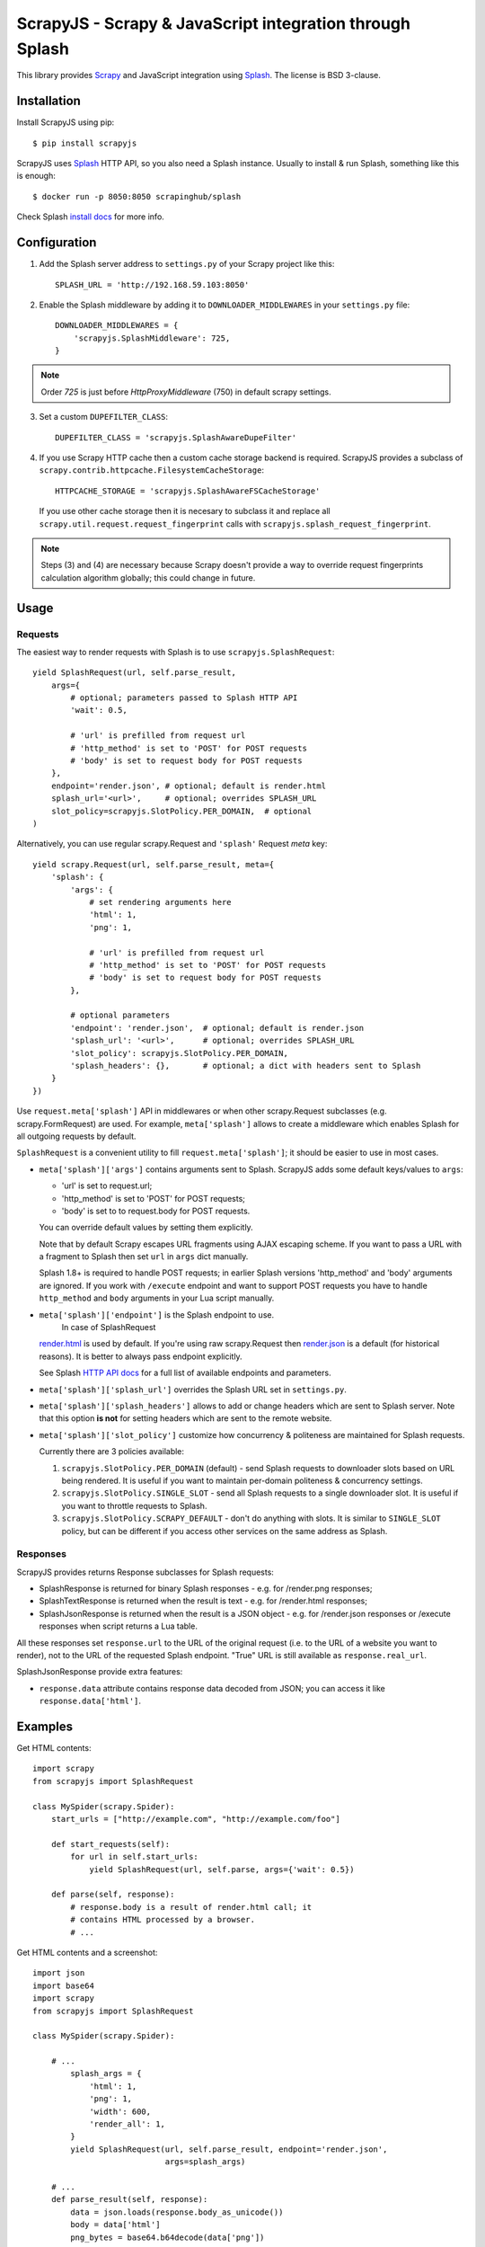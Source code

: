 =========================================================
ScrapyJS - Scrapy & JavaScript integration through Splash
=========================================================

.. image:: https://img.shields.io/pypi/v/scrapyjs.svg
   :target: https://pypi.python.org/pypi/scrapyjs
   :alt: PyPI Version

.. image:: https://travis-ci.org/scrapy-plugins/scrapy-splash.svg?branch=master
   :target: http://travis-ci.org/scrapy-plugins/scrapy-splash
   :alt: Build Status

.. image:: http://codecov.io/github/scrapy-plugins/scrapy-splash/coverage.svg?branch=master
   :target: http://codecov.io/github/scrapy-plugins/scrapy-splash?branch=master
   :alt: Code Coverage

This library provides Scrapy_ and JavaScript integration using Splash_.
The license is BSD 3-clause.

.. _Scrapy: https://github.com/scrapy/scrapy
.. _Splash: https://github.com/scrapinghub/splash

Installation
============

Install ScrapyJS using pip::

    $ pip install scrapyjs

ScrapyJS uses Splash_ HTTP API, so you also need a Splash instance.
Usually to install & run Splash, something like this is enough::

    $ docker run -p 8050:8050 scrapinghub/splash

Check Splash `install docs`_ for more info.

.. _install docs: http://splash.readthedocs.org/en/latest/install.html


Configuration
=============

1. Add the Splash server address to ``settings.py`` of your Scrapy project
   like this::

      SPLASH_URL = 'http://192.168.59.103:8050'

2. Enable the Splash middleware by adding it to ``DOWNLOADER_MIDDLEWARES``
   in your ``settings.py`` file::

      DOWNLOADER_MIDDLEWARES = {
          'scrapyjs.SplashMiddleware': 725,
      }

.. note::

   Order `725` is just before `HttpProxyMiddleware` (750) in default
   scrapy settings.

3. Set a custom ``DUPEFILTER_CLASS``::

      DUPEFILTER_CLASS = 'scrapyjs.SplashAwareDupeFilter'

4. If you use Scrapy HTTP cache then a custom cache storage backend
   is required. ScrapyJS provides a subclass of
   ``scrapy.contrib.httpcache.FilesystemCacheStorage``::

      HTTPCACHE_STORAGE = 'scrapyjs.SplashAwareFSCacheStorage'

   If you use other cache storage then it is necesary to subclass it and
   replace all ``scrapy.util.request.request_fingerprint`` calls with
   ``scrapyjs.splash_request_fingerprint``.

.. note::

    Steps (3) and (4) are necessary because Scrapy doesn't provide a way
    to override request fingerprints calculation algorithm globally; this
    could change in future.


Usage
=====

Requests
--------

The easiest way to render requests with Splash is to
use ``scrapyjs.SplashRequest``::

    yield SplashRequest(url, self.parse_result,
        args={
            # optional; parameters passed to Splash HTTP API
            'wait': 0.5,

            # 'url' is prefilled from request url
            # 'http_method' is set to 'POST' for POST requests
            # 'body' is set to request body for POST requests
        },
        endpoint='render.json', # optional; default is render.html
        splash_url='<url>',     # optional; overrides SPLASH_URL
        slot_policy=scrapyjs.SlotPolicy.PER_DOMAIN,  # optional
    )

Alternatively, you can use regular scrapy.Request and
``'splash'`` Request `meta` key::

    yield scrapy.Request(url, self.parse_result, meta={
        'splash': {
            'args': {
                # set rendering arguments here
                'html': 1,
                'png': 1,

                # 'url' is prefilled from request url
                # 'http_method' is set to 'POST' for POST requests
                # 'body' is set to request body for POST requests
            },

            # optional parameters
            'endpoint': 'render.json',  # optional; default is render.json
            'splash_url': '<url>',      # optional; overrides SPLASH_URL
            'slot_policy': scrapyjs.SlotPolicy.PER_DOMAIN,
            'splash_headers': {},       # optional; a dict with headers sent to Splash
        }
    })

Use ``request.meta['splash']`` API in middlewares or when other scrapy.Request
subclasses (e.g. scrapy.FormRequest) are used. For example, ``meta['splash']``
allows to create a middleware which enables Splash for all outgoing requests
by default.

``SplashRequest`` is a convenient utility to fill ``request.meta['splash']``;
it should be easier to use in most cases.

* ``meta['splash']['args']`` contains arguments sent to Splash.
  ScrapyJS adds some default keys/values to ``args``:

  * 'url' is set to request.url;
  * 'http_method' is set to 'POST' for POST requests;
  * 'body' is set to to request.body for POST requests.

  You can override default values by setting them explicitly.

  Note that by default Scrapy escapes URL fragments using AJAX escaping scheme.
  If you want to pass a URL with a fragment to Splash then set ``url``
  in ``args`` dict manually.

  Splash 1.8+ is required to handle POST requests; in earlier Splash versions
  'http_method' and 'body' arguments are ignored. If you work with ``/execute``
  endpoint and want to support POST requests you have to handle
  ``http_method`` and ``body`` arguments in your Lua script manually.

* ``meta['splash']['endpoint']`` is the Splash endpoint to use.
   In case of SplashRequest
  `render.html <http://splash.readthedocs.org/en/latest/api.html#render-html>`_
  is used by default. If you're using raw scrapy.Request then
  `render.json <http://splash.readthedocs.org/en/latest/api.html#render-json>`_
  is a default (for historical reasons). It is better to always pass endpoint
  explicitly.

  See Splash `HTTP API docs`_ for a full list of available endpoints
  and parameters.

.. _HTTP API docs: http://splash.readthedocs.org/en/latest/api.html

* ``meta['splash']['splash_url']`` overrides the Splash URL set
  in ``settings.py``.

* ``meta['splash']['splash_headers']`` allows to add or change headers
  which are sent to Splash server. Note that this option **is not** for
  setting headers which are sent to the remote website.

* ``meta['splash']['slot_policy']`` customize how
  concurrency & politeness are maintained for Splash requests.

  Currently there are 3 policies available:

  1. ``scrapyjs.SlotPolicy.PER_DOMAIN`` (default) - send Splash requests to
     downloader slots based on URL being rendered. It is useful if you want
     to maintain per-domain politeness & concurrency settings.

  2. ``scrapyjs.SlotPolicy.SINGLE_SLOT`` - send all Splash requests to
     a single downloader slot. It is useful if you want to throttle requests
     to Splash.

  3. ``scrapyjs.SlotPolicy.SCRAPY_DEFAULT`` - don't do anything with slots.
     It is similar to ``SINGLE_SLOT`` policy, but can be different if you access
     other services on the same address as Splash.

Responses
---------

ScrapyJS provides returns Response subclasses for Splash requests:

* SplashResponse is returned for binary Splash responses - e.g. for
  /render.png responses;
* SplashTextResponse is returned when the result is text - e.g. for
  /render.html responses;
* SplashJsonResponse is returned when the result is a JSON object - e.g.
  for /render.json responses or /execute responses when script returns
  a Lua table.

All these responses set ``response.url`` to the URL of the original request
(i.e. to the URL of a website you want to render), not to the URL of the
requested Splash endpoint. "True" URL is still available as
``response.real_url``.

SplashJsonResponse provide extra features:

* ``response.data`` attribute contains response data decoded from JSON;
  you can access it like ``response.data['html']``.

Examples
========

Get HTML contents::

    import scrapy
    from scrapyjs import SplashRequest

    class MySpider(scrapy.Spider):
        start_urls = ["http://example.com", "http://example.com/foo"]

        def start_requests(self):
            for url in self.start_urls:
                yield SplashRequest(url, self.parse, args={'wait': 0.5})

        def parse(self, response):
            # response.body is a result of render.html call; it
            # contains HTML processed by a browser.
            # ...

Get HTML contents and a screenshot::

    import json
    import base64
    import scrapy
    from scrapyjs import SplashRequest

    class MySpider(scrapy.Spider):

        # ...
            splash_args = {
                'html': 1,
                'png': 1,
                'width': 600,
                'render_all': 1,
            }
            yield SplashRequest(url, self.parse_result, endpoint='render.json',
                                args=splash_args)

        # ...
        def parse_result(self, response):
            data = json.loads(response.body_as_unicode())
            body = data['html']
            png_bytes = base64.b64decode(data['png'])
            # ...

Run a simple `Splash Lua Script`_::

    import json
    import base64
    from scrapyjs import SplashRequest


    class MySpider(scrapy.Spider):

        # ...
            script = """
            function main(splash)
                assert(splash:go(splash.args.url))
                return splash:evaljs("document.title")
            end
            """
            yield SplashRequest(url, self.parse_result, endpoint='execute',
                                args={'lua_source': script})

        # ...
        def parse_result(self, response):
            doc_title = response.body_as_unicode()
            # ...


More complex `Splash Lua Script`_ example - get a screenshot of an HTML
element by its CSS selector (it requires Splash 2.1+).
Note how are arguments passed to the script::

    import json
    import base64
    from scrapyjs import SplashRequest

    script = """
    -- Arguments:
    -- * url - URL to render;
    -- * css - CSS selector to render;
    -- * pad - screenshot padding size.

    -- this function adds padding around region
    function pad(r, pad)
      return {r[1]-pad, r[2]-pad, r[3]+pad, r[4]+pad}
    end

    -- main script
    function main(splash)

      -- this function returns element bounding box
      local get_bbox = splash:jsfunc([[
        function(css) {
          var el = document.querySelector(css);
          var r = el.getBoundingClientRect();
          return [r.left, r.top, r.right, r.bottom];
        }
      ]])

      assert(splash:go(splash.args.url))
      assert(splash:wait(0.5))

      -- don't crop image by a viewport
      splash:set_viewport_full()

      local region = pad(get_bbox(splash.args.css), splash.args.pad)
      return splash:png{region=region}
    end
    """

    class MySpider(scrapy.Spider):


        # ...
            yield SplashRequest(url, self.parse_element_screenshot,
                endpoint='execute',
                args={
                    'lua_source': script,
                    'pad': 32,
                    'css': 'a.title'
                }
             )

        # ...
        def parse_element_screenshot(self, response):
            image_data = response.body  # binary image data in PNG format
            # ...


.. _Splash Lua Script: http://splash.readthedocs.org/en/latest/scripting-tutorial.html


HTTP Basic Auth
===============

If you need HTTP Basic Authentication to access Splash, use
Scrapy's HttpAuthMiddleware_.

Another option is ``meta['splash']['splash_headers']``: it allows to set
custom headers which are sent to Splash server; add Authorization header
to ``splash_headers`` if HttpAuthMiddleware doesn't fit for some reason.

.. _HttpAuthMiddleware: http://doc.scrapy.org/en/latest/topics/downloader-middleware.html#module-scrapy.downloadermiddlewares.httpauth

Why not use the Splash HTTP API directly?
=========================================

The obvious alternative to ScrapyJS would be to send requests directly
to the Splash `HTTP API`_. Take a look at the example below and make
sure to read the observations after it::

    import json

    import scrapy
    from scrapy.http.headers import Headers

    RENDER_HTML_URL = "http://127.0.0.1:8050/render.html"

    class MySpider(scrapy.Spider):
        start_urls = ["http://example.com", "http://example.com/foo"]

        def start_requests(self):
            for url in self.start_urls:
                body = json.dumps({"url": url, "wait": 0.5}, sort_keys=True)
                headers = Headers({'Content-Type': 'application/json'})
                yield scrapy.Request(RENDER_HTML_URL, self.parse, method="POST",
                                     body=body, headers=headers)

        def parse(self, response):
            # response.body is a result of render.html call; it
            # contains HTML processed by a browser.
            # ...


It works and is easy enough, but there are some issues that you should be
aware of:

1. There is a bit of boilerplate.

2. As seen by Scrapy, we're sending requests to ``RENDER_HTML_URL`` instead
   of the target URLs. It affects concurrency and politeness settings:
   ``CONCURRENT_REQUESTS_PER_DOMAIN``, ``DOWNLOAD_DELAY``, etc could behave
   in unexpected ways since delays and concurrency settings are no longer
   per-domain.

3. As seen by Scrapy, response.url is an URL of the Splash server.
   scrapy-splash fixes it to be an URL of a requested page.
   "Real" URL is still available as ``response.real_url``.

4. Some options depend on each other - for example, if you use timeout_
   Splash option then you may want to set ``download_timeout``
   scrapy.Request meta key as well.

5. It is easy to get it subtely wrong - e.g. if you won't use
   ``sort_keys=True`` argument when preparing JSON body then binary POST body
   content could vary even if all keys and values are the same, and it means
   dupefilter and cache will work incorrectly.


ScrapyJS utlities allow to handle such edge cases and reduce the boilerplate.

.. _HTTP API: http://splash.readthedocs.org/en/latest/api.html
.. _timeout: http://splash.readthedocs.org/en/latest/api.html#arg-timeout


Contributing
============

Source code and bug tracker are on github:
https://github.com/scrapy-plugins/scrapy-splash

To run tests, install "tox" Python package and then run ``tox`` command
from the source checkout.
